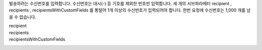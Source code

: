 발송하려는 수신번호를 입력합니다.
수신번호는 대시(-) 등 기호를 제외한 번호만 입력합니다.
세 개의 서브파라메터 recipient , recipients , recipientsWithCustomFields 를 통털어 1개 이상의 수신번호가 입력되어야 합니다.
한번 요청에 수신번호는 1,000 개를 넘을 수 없습니다.

recipient
  .. include:: ../fragments/recipient.request.rst
recipients
  .. include:: ../fragments/recipients.rst
recipientsWithCustomFields
  .. include:: ../fragments/recipientsWithCustomFields.rst
